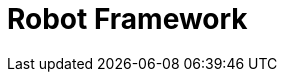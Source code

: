 // Do not edit directly!
// This file was generated by camel-quarkus-maven-plugin:update-extension-doc-page

= Robot Framework
:cq-artifact-id: camel-quarkus-robotframework
:cq-artifact-id-base: robotframework
:cq-native-supported: false
:cq-status: Preview
:cq-deprecated: false
:cq-jvm-since: 1.1.0
:cq-native-since: n/a
:cq-camel-part-name: robotframework
:cq-camel-part-title: Robot Framework
:cq-camel-part-description: Pass camel exchanges to acceptence test written in Robot DSL.
:cq-extension-page-title: Robot Framework
